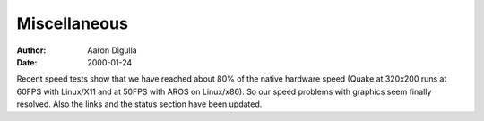 =============
Miscellaneous
=============

:Author: Aaron Digulla
:Date:   2000-01-24

Recent speed tests show that we have reached about 80% of the native
hardware speed (Quake at 320x200 runs at 60FPS with Linux/X11 and
at 50FPS with AROS on Linux/x86). So our speed problems with graphics
seem finally resolved. Also the links and the status section have been
updated.
